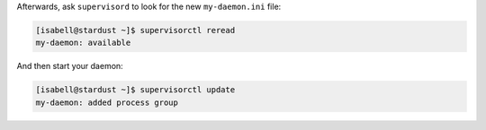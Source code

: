 Afterwards, ask ``supervisord`` to look for the new ``my-daemon.ini`` file:

.. code-block:: bash

 [isabell@stardust ~]$ supervisorctl reread
 my-daemon: available

And then start your daemon:

.. code-block:: bash

 [isabell@stardust ~]$ supervisorctl update
 my-daemon: added process group